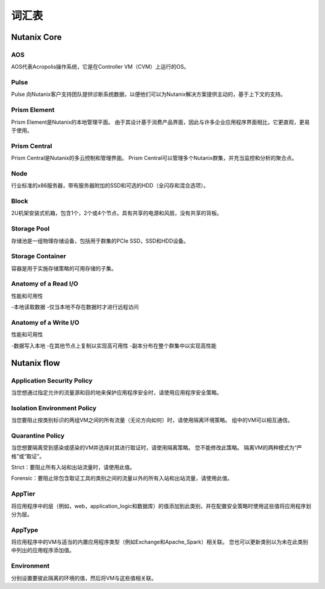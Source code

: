 -------------
词汇表
-------------

Nutanix Core
++++++++++++

AOS
...

AOS代表Acropolis操作系统，它是在Controller VM（CVM）上运行的OS。

Pulse
.....

Pulse 向Nutanix客户支持团队提供诊断系统数据，以便他们可以为Nutanix解决方案提供主动的，基于上下文的支持。

Prism Element
.............

Prism Element是Nutanix的本地管理平面。 由于其设计基于消费产品界面，因此与许多企业应用程序界面相比，它更直观，更易于使用。

Prism Central
.............

Prism Central是Nutanix的多云控制和管理界面。 Prism Central可以管理多个Nutanix群集，并充当监控和分析的聚合点。

Node
....

行业标准的x86服务器，带有服务器附加的SSD和可选的HDD（全闪存和混合选项）。

Block
.....

2U机架安装式机箱，包含1个，2个或4个节点，具有共享的电源和风扇，没有共享的背板。

Storage Pool
............

存储池是一组物理存储设备，包括用于群集的PCIe SSD，SSD和HDD设备。

Storage Container
.................

容器是用于实施存储策略的可用存储的子集。

Anatomy of a Read I/O
.....................

性能和可用性

-本地读取数据
-仅当本地不存在数据时才进行远程访问

Anatomy of a Write I/O
......................

性能和可用性

-数据写入本地
-在其他节点上复制以实现高可用性
-副本分布在整个群集中以实现高性能

Nutanix flow
++++++++++++

Application Security Policy
...........................

当您想通过指定允许的流量源和目的地来保护应用程序安全时，请使用应用程序安全策略。

Isolation Environment Policy
............................

当您要阻止按类别标识的两组VM之间的所有流量（无论方向如何）时，请使用隔离环境策略。 组中的VM可以相互通信。

Quarantine Policy
.................

当您想要隔离受到感染或感染的VM并选择对其进行取证时，请使用隔离策略。 您不能修改此策略。 隔离VM的两种模式为“严格”或“取证”。

Strict：要阻止所有入站和出站流量时，请使用此值。

Forensic：要阻止除包含取证工具的类别之间的流量以外的所有入站和出站流量，请使用此值。

AppTier
.......

将应用程序中的层（例如，web，application_logic和数据库）的值添加到此类别，并在配置安全策略时使用这些值将应用程序划分为层。

AppType
.......

将应用程序中的VM与适当的内置应用程序类型（例如Exchange和Apache_Spark）相关联。 您也可以更新类别以为未在此类别中列出的应用程序添加值。

Environment
...........

分别设置要彼此隔离的环境的值，然后将VM与这些值相关联。
